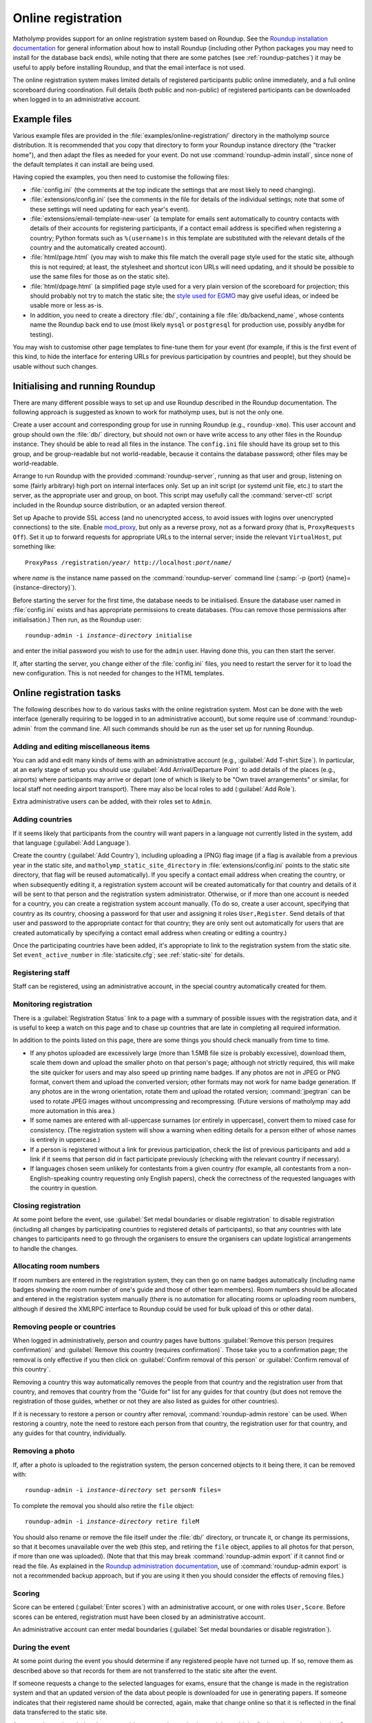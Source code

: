 .. _online-registration:

Online registration
===================

Matholymp provides support for an online registration system based on
Roundup.  See the `Roundup installation documentation
<http://roundup-tracker.org/docs/installation.html>`_ for general
information about how to install Roundup (including other Python
packages you may need to install for the database back ends), while
noting that there are some patches (see :ref:`roundup-patches`) it may
be useful to apply before installing Roundup, and that the email
interface is not used.

The online registration system makes limited details of registered
participants public online immediately, and a full online scoreboard
during coordination.  Full details (both public and non-public) of
registered participants can be downloaded when logged in to an
administrative account.

Example files
-------------

Various example files are provided in the
:file:`examples/online-registration/` directory in the matholymp
source distribution.  It is recommended that you copy that directory
to form your Roundup instance directory (the "tracker home"), and then
adapt the files as needed for your event.  Do not use
:command:`roundup-admin install`, since none of the default templates
it can install are being used.

Having copied the examples, you then need to customise the following
files:

* :file:`config.ini` (the comments at the top indicate the settings
  that are most likely to need changing).

* :file:`extensions/config.ini` (see the comments in the file for
  details of the individual settings; note that some of these settings
  will need updating for each year's event).

* :file:`extensions/email-template-new-user` (a template for emails
  sent automatically to country contacts with details of their
  accounts for registering participants, if a contact email address is
  specified when registering a country; Python formats such as
  ``%(username)s`` in this template are substituted with the relevant
  details of the country and the automatically created account).

* :file:`html/page.html` (you may wish to make this file match the
  overall page style used for the static site, although this is not
  required; at least, the stylesheet and shortcut icon URLs will need
  updating, and it should be possible to use the same files for those
  as on the static site).

* :file:`html/dpage.html` (a simplified page style used for a very
  plain version of the scoreboard for projection; this should probably
  not try to match the static site; the `style used for EGMO
  <https://www.egmo.org/egmo-scoredisplay.css>`_ may give useful
  ideas, or indeed be usable more or less as-is.

* In addition, you need to create a directory :file:`db/`, containing
  a file :file:`db/backend_name`, whose contents name the Roundup back
  end to use (most likely ``mysql`` or ``postgresql`` for production
  use, possibly ``anydbm`` for testing).

You may wish to customise other page templates to fine-tune them for
your event (for example, if this is the first event of this kind, to
hide the interface for entering URLs for previous participation by
countries and people), but they should be usable without such changes.

Initialising and running Roundup
--------------------------------

There are many different possible ways to set up and use Roundup
described in the Roundup documentation.  The following approach is
suggested as known to work for matholymp uses, but is not the only
one.

Create a user account and corresponding group for use in running
Roundup (e.g., ``roundup-xmo``).  This user account and group should
own the :file:`db/` directory, but should not own or have write access
to any other files in the Roundup instance.  They should be able to
read all files in the instance.  The ``config.ini`` file should have
its group set to this group, and be group-readable but not
world-readable, because it contains the database password; other files
may be world-readable.

Arrange to run Roundup with the provided :command:`roundup-server`,
running as that user and group, listening on some (fairly arbitrary)
high port on internal interfaces only.  Set up an init script (or
systemd unit file, etc.) to start the server, as the appropriate user
and group, on boot.  This script may usefully call the
:command:`server-ctl` script included in the Roundup source
distribution, or an adapted version thereof.

Set up Apache to provide SSL access (and no unencrypted access, to
avoid issues with logins over unencrypted connections) to the site.
Enable `mod_proxy
<http://httpd.apache.org/docs/current/mod/mod_proxy.html>`_, but only
as a reverse proxy, not as a forward proxy (that is, ``ProxyRequests
Off``).  Set it up to forward requests for appropriate URLs to the
internal server; inside the relevant ``VirtualHost``, put something
like:

.. parsed-literal::

   ProxyPass /registration/*year*/ \http://localhost:*port*/*name*/

where *name* is the instance name passed on the
:command:`roundup-server` command line (:samp:`-p {port}
{name}={instance-directory}`).

Before starting the server for the first time, the database needs to
be initialised.  Ensure the database user named in :file:`config.ini`
exists and has appropriate permissions to create databases.  (You can
remove those permissions after initialisation.)  Then run, as the
Roundup user:

.. parsed-literal::

   roundup-admin -i *instance-directory* initialise

and enter the initial password you wish to use for the ``admin``
user.  Having done this, you can then start the server.

If, after starting the server, you change either of the
:file:`config.ini` files, you need to restart the server for it to
load the new configuration.  This is not needed for changes to the
HTML templates.

Online registration tasks
-------------------------

The following describes how to do various tasks with the online
registration system.  Most can be done with the web interface
(generally requiring to be logged in to an administrative account),
but some require use of :command:`roundup-admin` from the command
line.  All such commands should be run as the user set up for running
Roundup.

Adding and editing miscellaneous items
^^^^^^^^^^^^^^^^^^^^^^^^^^^^^^^^^^^^^^

You can add and edit many kinds of items with an administrative
account (e.g., :guilabel:`Add T-shirt Size`).  In particular, at an
early stage of setup you should use :guilabel:`Add Arrival/Departure
Point` to add details of the places (e.g., airports) where
participants may arrive or depart (one of which is likely to be "Own
travel arrangements" or similar, for local staff not needing airport
transport).  There may also be local roles to add (:guilabel:`Add
Role`).

Extra administrative users can be added, with their roles set to
``Admin``.

Adding countries
^^^^^^^^^^^^^^^^

If it seems likely that participants from the country will want papers
in a language not currently listed in the system, add that language
(:guilabel:`Add Language`).

Create the country (:guilabel:`Add Country`), including uploading a
(PNG) flag image (if a flag is available from a previous year in the
static site, and ``matholymp_static_site_directory`` in
:file:`extensions/config.ini` points to the static site directory,
that flag will be reused automatically).  If you specify a contact
email address when creating the country, or when subsequently editing
it, a registration system account will be created automatically for
that country and details of it will be sent to that person and the
registration system administrator.  Otherwise, or if more than one
account is needed for a country, you can create a registration system
account manually.  (To do so, create a user account, specifying that
country as its country, choosing a password for that user and
assigning it roles ``User,Register``.  Send details of that user and
password to the appropriate contact for that country; they are only
sent out automatically for users that are created automatically by
specifying a contact email address when creating or editing a
country.)

Once the participating countries have been added, it's appropriate to
link to the registration system from the static site.  Set
``event_active_number`` in :file:`staticsite.cfg`; see
:ref:`static-site` for details.

Registering staff
^^^^^^^^^^^^^^^^^

Staff can be registered, using an administrative account, in the
special country automatically created for them.

Monitoring registration
^^^^^^^^^^^^^^^^^^^^^^^

There is a :guilabel:`Registration Status` link to a page with a
summary of possible issues with the registration data, and it is
useful to keep a watch on this page and to chase up countries that are
late in completing all required information.

In addition to the points listed on this page, there are some things
you should check manually from time to time.

* If any photos uploaded are excessively large (more than 1.5MB file
  size is probably excessive), download them, scale them down and
  upload the smaller photo on that person's page; although not
  strictly required, this will make the site quicker for users and may
  also speed up printing name badges.  If any photos are not in JPEG
  or PNG format, convert them and upload the converted version; other
  formats may not work for name badge generation.  If any photos are
  in the wrong orientation, rotate them and upload the rotated
  version; :command:`jpegtran` can be used to rotate JPEG images
  without uncompressing and recompressing.  (Future versions of
  matholymp may add more automation in this area.)

* If some names are entered with all-uppercase surnames (or entirely
  in uppercase), convert them to mixed case for consistency.  (The
  registration system will show a warning when editing details for a
  person either of whose names is entirely in uppercase.)

* If a person is registered without a link for previous participation,
  check the list of previous participants and add a link if it seems
  that person did in fact participate previously (checking with the
  relevant country if necessary).

* If languages chosen seem unlikely for contestants from a given
  country (for example, all contestants from a non-English-speaking
  country requesting only English papers), check the correctness of
  the requested languages with the country in question.

Closing registration
^^^^^^^^^^^^^^^^^^^^

At some point before the event, use :guilabel:`Set medal boundaries or
disable registration` to disable registration (including all changes
by participating countries to registered details of participants), so
that any countries with late changes to participants need to go
through the organisers to ensure the organisers can update logistical
arrangements to handle the changes.

Allocating room numbers
^^^^^^^^^^^^^^^^^^^^^^^

If room numbers are entered in the registration system, they can then
go on name badges automatically (including name badges showing the
room number of one's guide and those of other team members).  Room
numbers should be allocated and entered in the registration system
manually (there is no automation for allocating rooms or uploading
room numbers, although if desired the XMLRPC interface to Roundup
could be used for bulk upload of this or other data).

Removing people or countries
^^^^^^^^^^^^^^^^^^^^^^^^^^^^

When logged in administratively, person and country pages have buttons
:guilabel:`Remove this person (requires confirmation)` and
:guilabel:`Remove this country (requires confirmation)`.  Those take
you to a confirmation page; the removal is only effective if you then
click on :guilabel:`Confirm removal of this person` or
:guilabel:`Confirm removal of this country`.

Removing a country this way automatically removes the people from that
country and the registration user from that country, and removes that
country from the "Guide for" list for any guides for that country (but
does not remove the registration of those guides, whether or not they
are also listed as guides for other countries).

If it is necessary to restore a person or country after removal,
:command:`roundup-admin restore` can be used.  When restoring a
country, note the need to restore each person from that country, the
registration user for that country, and any guides for that country,
individually.

Removing a photo
^^^^^^^^^^^^^^^^

If, after a photo is uploaded to the registration system, the person
concerned objects to it being there, it can be removed with:

.. parsed-literal::

   roundup-admin -i *instance-directory* set personN files=

To complete the removal you should also retire the ``file`` object:

.. parsed-literal::

   roundup-admin -i *instance-directory* retire fileM

You should also rename or remove the file itself under the :file:`db/`
directory, or truncate it, or change its permissions, so that it
becomes unavailable over the web (this step, and retiring the ``file``
object, applies to all photos for that person, if more than one was
uploaded).  (Note that that this may break :command:`roundup-admin
export` if it cannot find or read the file.  As explained in the
`Roundup administration documentation
<http://roundup-tracker.org/docs/admin_guide.html#tracker-backup>`_,
use of :command:`roundup-admin export` is not a recommended backup
approach, but if you are using it then you should consider the effects
of removing files.)

Scoring
^^^^^^^

Score can be entered (:guilabel:`Enter scores`) with an administrative
account, or one with roles ``User,Score``.  Before scores can be
entered, registration must have been closed by an administrative
account.

An administrative account can enter medal boundaries (:guilabel:`Set
medal boundaries or disable registration`).

During the event
^^^^^^^^^^^^^^^^

At some point during the event you should determine if any registered
people have not turned up.  If so, remove them as described above so
that records for them are not transferred to the static site after the
event.

If someone requests a change to the selected languages for exams,
ensure that the change is made in the registration system and that an
updated version of the data about people is downloaded for use in
generating papers.  If someone indicates that their registered name
should be corrected, again, make that change online so that it is
reflected in the final data transferred to the static site.

At appropriate points during the event, add papers to the static site,
and then add the final results to the static site.  See
:ref:`static-site` for detailed instructions.

After the final results have been added to the static site, when
non-public registration data is no longer needed you can set up the
redirects from registration system URLs to the static site (see
:ref:`static-site`), and shut down the Roundup server.  After an
appropriate lapse of time for safety, if you are satisfied all the
public data is correctly on the static site you can then delete the
database from the database server, and the contents of the :file:`db/`
directory.

Displaying scores
^^^^^^^^^^^^^^^^^

A very plain version of the scoreboard that displays four countries on
a page and automatically rotates through all countries is available
for showing on screens or projecting at the olympiad site.  The system
driving the display should run a (full-screen) browser pointed to the
page ``person?@template=scoredisplay`` within the registration system.
This browser does not need to be logged in; as with the main
scoreboard, the display version is public (although it is not linked
to from other pages, given the limited use of it).
